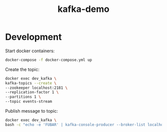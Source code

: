 #+TITLE: kafka-demo

* Development

Start docker containers:
#+BEGIN_SRC bash
docker-compose -f docker-compose.yml up
#+END_SRC

Create the topic:

#+BEGIN_SRC bash
docker exec dev_kafka \
kafka-topics --create \
--zookeeper localhost:2181 \
--replication-factor 1 \
--partitions 1 \
--topic events-stream
#+END_SRC

Publish message to topic:

#+BEGIN_SRC bash
docker exec dev_kafka \
bash -c "echo -e 'FUBAR' | kafka-console-producer --broker-list localhost:9092 --topic events-stream"
#+END_SRC
